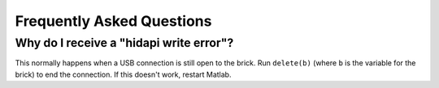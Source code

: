 Frequently Asked Questions
==========================================

Why do I receive a "hidapi write error"?
----------------------------------------

This normally happens when a USB connection is still open to the brick. Run ``delete(b)`` (where ``b`` is the variable for the brick) to end the connection. If this doesn't work, restart Matlab.

